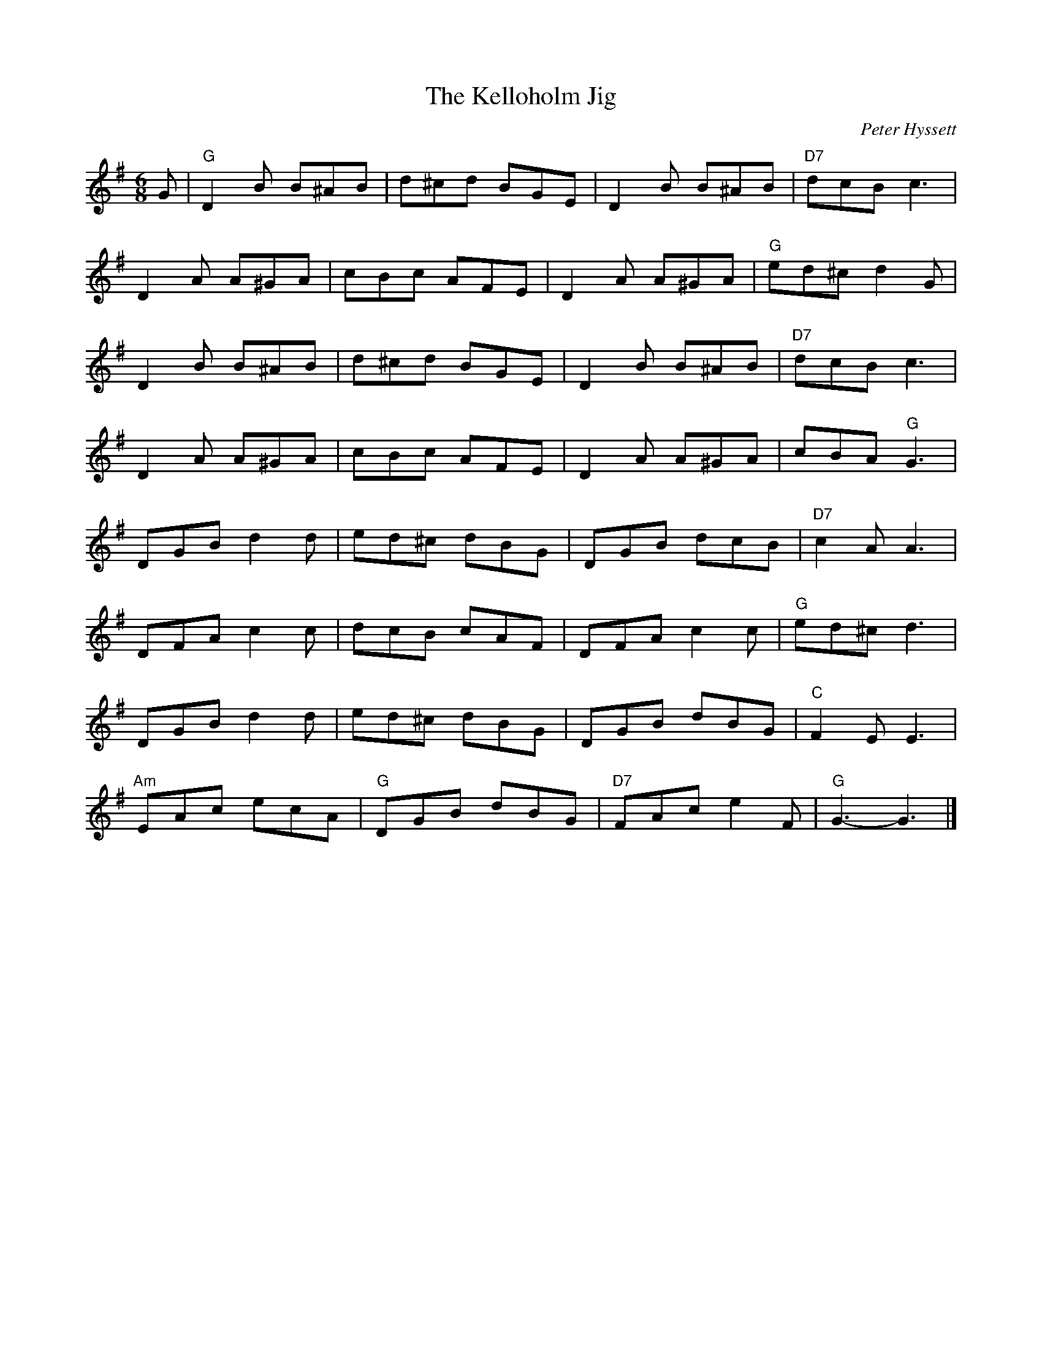 X:194
T:Kelloholm Jig, The
C:Peter Hyssett
R:Jig
M:6/8
%%printtempo 0
Q:180
K:G
G|\
"G"D2B B^AB| d^cd BGE|D2B B^AB|"D7"dcB c3|
D2 A A^GA| cBc AFE|D2A A^GA| "G"ed^c d2G|
D2B B^AB|d^cd BGE|D2B B^AB| "D7"dcB c3|
D2A A^GA|cBc AFE| D2A A^GA| cBA "G"G3|
DGB d2d| ed^c dBG|DGB dcB| "D7"c2A A3|
DFA c2c|dcB cAF|DFA c2c|"G"ed^c d3|
DGB d2d|ed^c dBG|DGB dBG| "C"F2E E3|
"Am"EAc ecA| "G"DGB dBG| "D7"FAc e2F|"G" G3-G3|]
